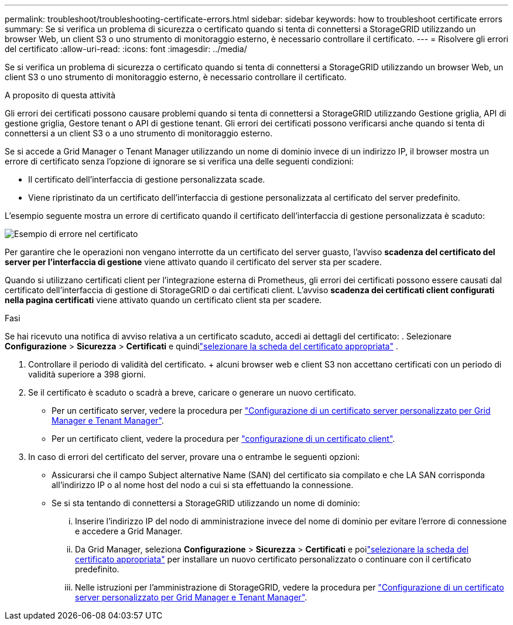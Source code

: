 ---
permalink: troubleshoot/troubleshooting-certificate-errors.html 
sidebar: sidebar 
keywords: how to troubleshoot certificate errors 
summary: Se si verifica un problema di sicurezza o certificato quando si tenta di connettersi a StorageGRID utilizzando un browser Web, un client S3 o uno strumento di monitoraggio esterno, è necessario controllare il certificato. 
---
= Risolvere gli errori del certificato
:allow-uri-read: 
:icons: font
:imagesdir: ../media/


[role="lead"]
Se si verifica un problema di sicurezza o certificato quando si tenta di connettersi a StorageGRID utilizzando un browser Web, un client S3 o uno strumento di monitoraggio esterno, è necessario controllare il certificato.

.A proposito di questa attività
Gli errori dei certificati possono causare problemi quando si tenta di connettersi a StorageGRID utilizzando Gestione griglia, API di gestione griglia, Gestore tenant o API di gestione tenant. Gli errori dei certificati possono verificarsi anche quando si tenta di connettersi a un client S3 o a uno strumento di monitoraggio esterno.

Se si accede a Grid Manager o Tenant Manager utilizzando un nome di dominio invece di un indirizzo IP, il browser mostra un errore di certificato senza l'opzione di ignorare se si verifica una delle seguenti condizioni:

* Il certificato dell'interfaccia di gestione personalizzata scade.
* Viene ripristinato da un certificato dell'interfaccia di gestione personalizzata al certificato del server predefinito.


L'esempio seguente mostra un errore di certificato quando il certificato dell'interfaccia di gestione personalizzata è scaduto:

image::../media/certificate_error.png[Esempio di errore nel certificato]

Per garantire che le operazioni non vengano interrotte da un certificato del server guasto, l'avviso *scadenza del certificato del server per l'interfaccia di gestione* viene attivato quando il certificato del server sta per scadere.

Quando si utilizzano certificati client per l'integrazione esterna di Prometheus, gli errori dei certificati possono essere causati dal certificato dell'interfaccia di gestione di StorageGRID o dai certificati client. L'avviso *scadenza dei certificati client configurati nella pagina certificati* viene attivato quando un certificato client sta per scadere.

.Fasi
Se hai ricevuto una notifica di avviso relativa a un certificato scaduto, accedi ai dettagli del certificato: .  Selezionare *Configurazione* > *Sicurezza* > *Certificati* e quindilink:../admin/using-storagegrid-security-certificates.html#access-security-certificates["selezionare la scheda del certificato appropriata"] .

. Controllare il periodo di validità del certificato. + alcuni browser web e client S3 non accettano certificati con un periodo di validità superiore a 398 giorni.
. Se il certificato è scaduto o scadrà a breve, caricare o generare un nuovo certificato.
+
** Per un certificato server, vedere la procedura per link:../admin/configuring-custom-server-certificate-for-grid-manager-tenant-manager.html#add-a-custom-management-interface-certificate["Configurazione di un certificato server personalizzato per Grid Manager e Tenant Manager"].
** Per un certificato client, vedere la procedura per link:../admin/configuring-administrator-client-certificates.html["configurazione di un certificato client"].


. In caso di errori del certificato del server, provare una o entrambe le seguenti opzioni:
+
** Assicurarsi che il campo Subject alternative Name (SAN) del certificato sia compilato e che LA SAN corrisponda all'indirizzo IP o al nome host del nodo a cui si sta effettuando la connessione.
** Se si sta tentando di connettersi a StorageGRID utilizzando un nome di dominio:
+
... Inserire l'indirizzo IP del nodo di amministrazione invece del nome di dominio per evitare l'errore di connessione e accedere a Grid Manager.
... Da Grid Manager, seleziona *Configurazione* > *Sicurezza* > *Certificati* e poilink:../admin/using-storagegrid-security-certificates.html#access-security-certificates["selezionare la scheda del certificato appropriata"] per installare un nuovo certificato personalizzato o continuare con il certificato predefinito.
... Nelle istruzioni per l'amministrazione di StorageGRID, vedere la procedura per link:../admin/configuring-custom-server-certificate-for-grid-manager-tenant-manager.html#add-a-custom-management-interface-certificate["Configurazione di un certificato server personalizzato per Grid Manager e Tenant Manager"].





